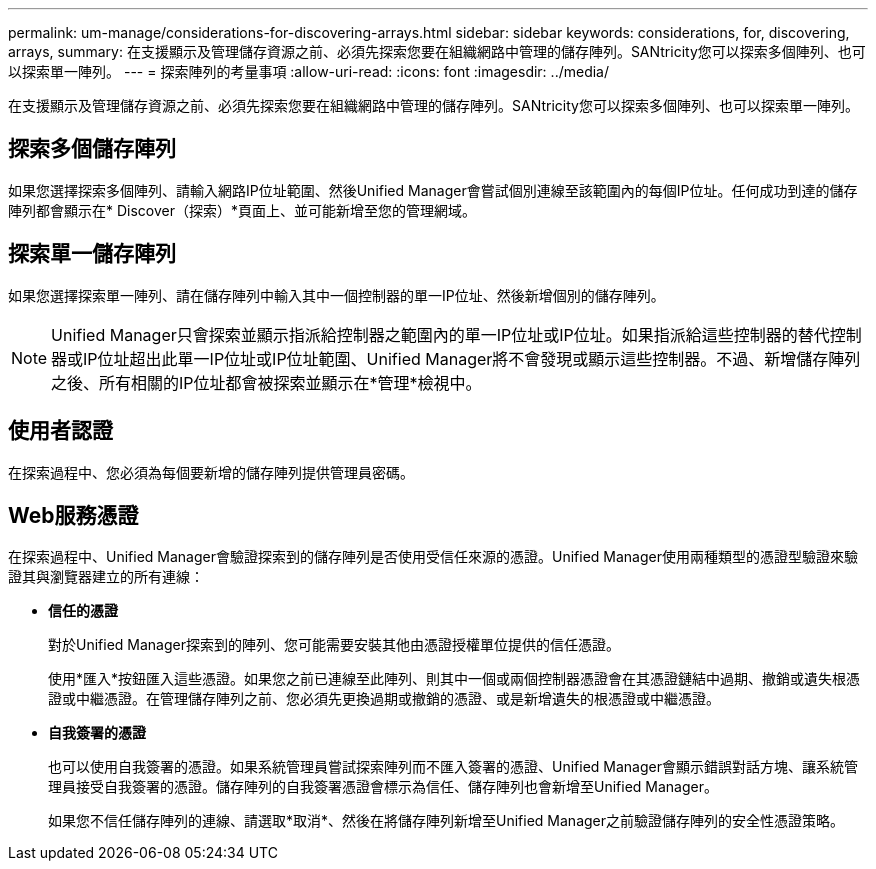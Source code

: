 ---
permalink: um-manage/considerations-for-discovering-arrays.html 
sidebar: sidebar 
keywords: considerations, for, discovering, arrays, 
summary: 在支援顯示及管理儲存資源之前、必須先探索您要在組織網路中管理的儲存陣列。SANtricity您可以探索多個陣列、也可以探索單一陣列。 
---
= 探索陣列的考量事項
:allow-uri-read: 
:icons: font
:imagesdir: ../media/


[role="lead"]
在支援顯示及管理儲存資源之前、必須先探索您要在組織網路中管理的儲存陣列。SANtricity您可以探索多個陣列、也可以探索單一陣列。



== 探索多個儲存陣列

如果您選擇探索多個陣列、請輸入網路IP位址範圍、然後Unified Manager會嘗試個別連線至該範圍內的每個IP位址。任何成功到達的儲存陣列都會顯示在* Discover（探索）*頁面上、並可能新增至您的管理網域。



== 探索單一儲存陣列

如果您選擇探索單一陣列、請在儲存陣列中輸入其中一個控制器的單一IP位址、然後新增個別的儲存陣列。

[NOTE]
====
Unified Manager只會探索並顯示指派給控制器之範圍內的單一IP位址或IP位址。如果指派給這些控制器的替代控制器或IP位址超出此單一IP位址或IP位址範圍、Unified Manager將不會發現或顯示這些控制器。不過、新增儲存陣列之後、所有相關的IP位址都會被探索並顯示在*管理*檢視中。

====


== 使用者認證

在探索過程中、您必須為每個要新增的儲存陣列提供管理員密碼。



== Web服務憑證

在探索過程中、Unified Manager會驗證探索到的儲存陣列是否使用受信任來源的憑證。Unified Manager使用兩種類型的憑證型驗證來驗證其與瀏覽器建立的所有連線：

* *信任的憑證*
+
對於Unified Manager探索到的陣列、您可能需要安裝其他由憑證授權單位提供的信任憑證。

+
使用*匯入*按鈕匯入這些憑證。如果您之前已連線至此陣列、則其中一個或兩個控制器憑證會在其憑證鏈結中過期、撤銷或遺失根憑證或中繼憑證。在管理儲存陣列之前、您必須先更換過期或撤銷的憑證、或是新增遺失的根憑證或中繼憑證。

* *自我簽署的憑證*
+
也可以使用自我簽署的憑證。如果系統管理員嘗試探索陣列而不匯入簽署的憑證、Unified Manager會顯示錯誤對話方塊、讓系統管理員接受自我簽署的憑證。儲存陣列的自我簽署憑證會標示為信任、儲存陣列也會新增至Unified Manager。

+
如果您不信任儲存陣列的連線、請選取*取消*、然後在將儲存陣列新增至Unified Manager之前驗證儲存陣列的安全性憑證策略。



